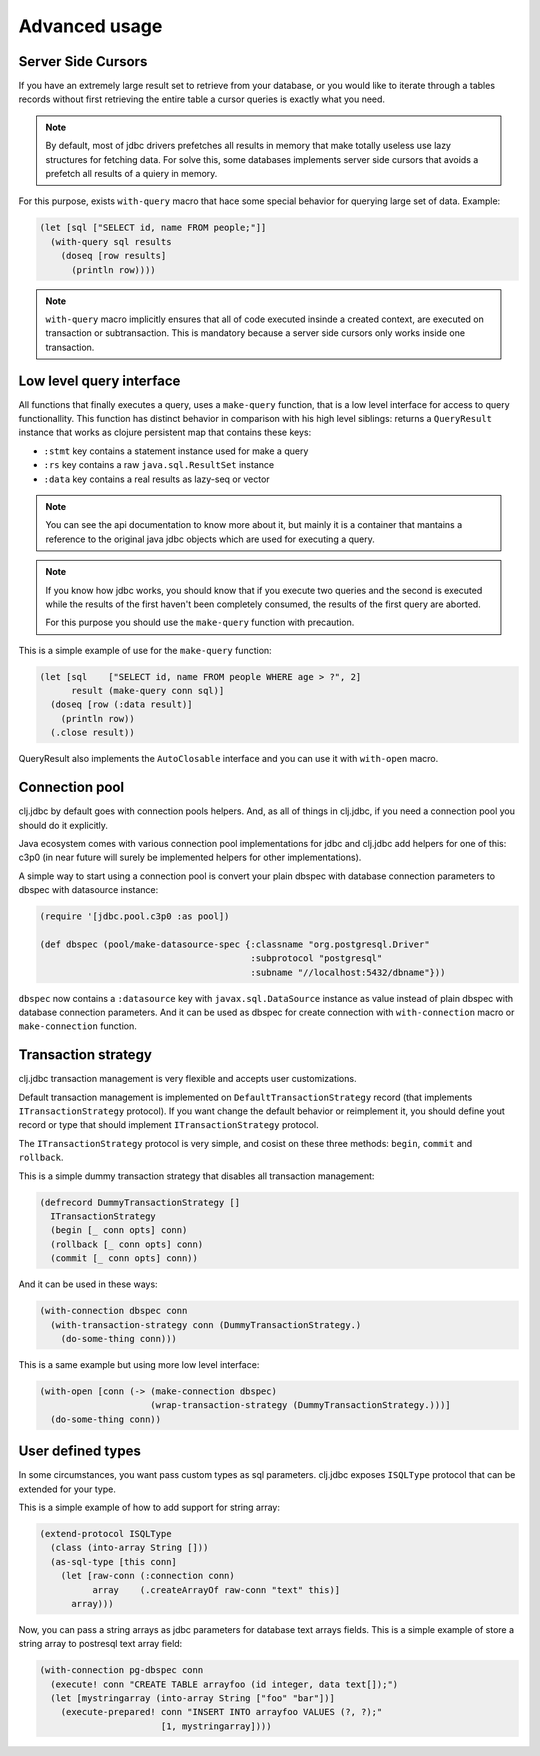 Advanced usage
==============

.. _cursor_queries:

Server Side Cursors
-------------------

If you have an extremely large result set to retrieve from your database, or you would like to iterate through
a tables records without first retrieving the entire table a cursor queries is exactly what you need.

.. note::

    By default, most of jdbc drivers prefetches all results in memory that make totally useless use lazy
    structures for fetching data. For solve this, some databases implements server side cursors
    that avoids a prefetch all results of a quiery in memory.

For this purpose, exists ``with-query`` macro that hace some special behavior for querying large set
of data. Example:

.. code-block:: clojure

    (let [sql ["SELECT id, name FROM people;"]]
      (with-query sql results
        (doseq [row results]
          (println row))))

.. note::

    ``with-query`` macro implicitly ensures that all of code executed insinde a created
    context, are executed on transaction or subtransaction. This is mandatory because a
    server side cursors only works inside one transaction.


Low level query interface
-------------------------

All functions that finally executes a query, uses a ``make-query`` function, that is a low
level interface for access to query functionallity. This function has distinct behavior in
comparison with his high level siblings: returns a ``QueryResult`` instance that works
as clojure persistent map that contains these keys:

- ``:stmt`` key contains a statement instance used for make a query
- ``:rs`` key contains a raw ``java.sql.ResultSet`` instance
- ``:data`` key contains a real results as lazy-seq or vector

.. note::

    You can see the api documentation to know more about it, but mainly it is
    a container that mantains a reference  to the original java jdbc objects
    which are used for executing a query.

.. note::

    If you know how jdbc works, you should know that if you execute two queries and
    the second is executed while the results of the first haven't been completely
    consumed, the results of the first query are aborted.

    For this purpose you should use the ``make-query`` function with precaution.


This is a simple example of use for the ``make-query`` function:

.. code-block:: clojure

    (let [sql    ["SELECT id, name FROM people WHERE age > ?", 2]
          result (make-query conn sql)]
      (doseq [row (:data result)]
        (println row))
      (.close result))

QueryResult also implements the ``AutoClosable`` interface and you can use it
with ``with-open`` macro.


.. _connection-pool:

Connection pool
---------------

clj.jdbc by default goes with connection pools helpers. And, as all of things in clj.jdbc,
if you need a connection pool you should do it explicitly.

Java ecosystem comes with various connection pool implementations for jdbc and clj.jdbc
add helpers for one of this: c3p0 (in near future will surely be implemented helpers for
other implementations).

A simple way to start using a connection pool is convert your plain dbspec with database
connection parameters to dbspec with datasource instance:

.. code-block:: clojure

    (require '[jdbc.pool.c3p0 :as pool])

    (def dbspec (pool/make-datasource-spec {:classname "org.postgresql.Driver"
                                            :subprotocol "postgresql"
                                            :subname "//localhost:5432/dbname"}))

``dbspec`` now contains a ``:datasource`` key with ``javax.sql.DataSource`` instance as value
instead of plain dbspec with database connection parameters. And it can be used as
dbspec for create connection with ``with-connection`` macro or ``make-connection`` function.


Transaction strategy
--------------------

.. versionadded:: 0.1-beta4

clj.jdbc transaction management is very flexible and accepts user customizations.

Default transaction management is implemented on ``DefaultTransactionStrategy`` record (that implements
``ITransactionStrategy`` protocol). If you want change the default behavior or reimplement it, you should
define yout record or type that should implement ``ITransactionStrategy`` protocol.

The ``ITransactionStrategy`` protocol is very simple, and cosist on these three methods: ``begin``, ``commit``
and ``rollback``.

.. This is a simple example that imitates a clojure.java.jdbc behavior (all subtransactions are grouped in
.. a first transaction):

This is a simple dummy transaction strategy that disables all transaction management:

.. code-block:: clojure

    (defrecord DummyTransactionStrategy []
      ITransactionStrategy
      (begin [_ conn opts] conn)
      (rollback [_ conn opts] conn)
      (commit [_ conn opts] conn))


And it can be used in these ways:

.. code-block:: clojure

    (with-connection dbspec conn
      (with-transaction-strategy conn (DummyTransactionStrategy.)
        (do-some-thing conn)))


This is a same example but using more low level interface:

.. code-block:: clojure

    (with-open [conn (-> (make-connection dbspec)
                         (wrap-transaction-strategy (DummyTransactionStrategy.)))]
      (do-some-thing conn))


User defined types
------------------

.. versionadded:: 0.1-beta4

In some circumstances, you want pass custom types as sql parameters. clj.jdbc exposes ``ISQLType`` protocol
that can be extended for your type.

This is a simple example of how to add support for string array:

.. code-block:: clojure

    (extend-protocol ISQLType
      (class (into-array String []))
      (as-sql-type [this conn]
        (let [raw-conn (:connection conn)
              array    (.createArrayOf raw-conn "text" this)]
          array)))


Now, you can pass a string arrays as jdbc parameters for database text arrays fields. This
is a simple example of store a string array to postresql text array field:

.. code-block:: clojure

    (with-connection pg-dbspec conn
      (execute! conn "CREATE TABLE arrayfoo (id integer, data text[]);")
      (let [mystringarray (into-array String ["foo" "bar"])]
        (execute-prepared! conn "INSERT INTO arrayfoo VALUES (?, ?);"
                           [1, mystringarray])))

